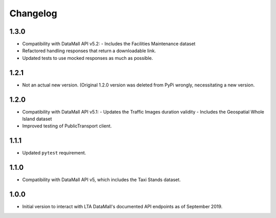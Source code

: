 Changelog
=========

1.3.0
-----

- Compatibility with DataMall API v5.2:
  - Includes the Facilities Maintenance dataset
- Refactored handling responses that return a downloadable link.
- Updated tests to use mocked responses as much as possible.

1.2.1
-----

- Not an actual new version. (Original 1.2.0 version was deleted from PyPi wrongly, necessitating a new version.

1.2.0
-----

- Compatibility with DataMall API v5.1:
  - Updates the Traffic Images duration validity
  - Includes the Geospatial Whole Island dataset
- Improved testing of PublicTransport client.

1.1.1
-----

- Updated ``pytest`` requirement.

1.1.0
-----

- Compatibility with DataMall API v5, which includes the Taxi Stands dataset.

1.0.0
-----

- Initial version to interact with LTA DataMall's documented API endpoints as of September 2019.
